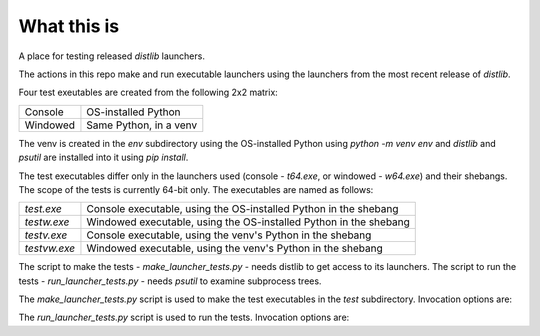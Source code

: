 What this is
============

A place for testing released `distlib` launchers.

The actions in this repo make and run executable launchers using the launchers from the
most recent release of `distlib`.

Four test exeutables are created from the following 2x2 matrix:

+----------+------------------------+
| Console  | OS-installed Python    |
+----------+------------------------+
| Windowed | Same Python, in a venv |
+----------+------------------------+

The venv is created in the `env` subdirectory using the OS-installed Python using
`python -m venv env` and `distlib` and `psutil` are installed into it using `pip install`.

The test executables differ only in the launchers used (console - `t64.exe`, or windowed
- `w64.exe`) and their shebangs. The scope of the tests is currently 64-bit only. The
executables are named as follows:

+--------------+-------------------------------------------------------------------+
| `test.exe`   | Console executable, using the OS-installed Python in the shebang  |
+--------------+-------------------------------------------------------------------+
| `testw.exe`  | Windowed executable, using the OS-installed Python in the shebang |
+--------------+-------------------------------------------------------------------+
| `testv.exe`  | Console executable, using the venv's Python in the shebang        |
+--------------+-------------------------------------------------------------------+
| `testvw.exe` | Windowed executable, using the venv's Python in the shebang       |
+--------------+-------------------------------------------------------------------+

The script to make the tests - `make_launcher_tests.py` - needs distlib to get access to
its launchers. The script to run the tests - `run_launcher_tests.py` - needs `psutil` to
examine subprocess trees.

The `make_launcher_tests.py` script is used to make the test executables in the `test`
subdirectory. Invocation options are:

.. code-block:: console
    $ python make_launcher_tests.py -h
    usage: make_launcher_tests [-h] [-p PYTHON] [-o OUTDIR] [-s SUFFIX]

    optional arguments:
      -h, --help            show this help message and exit
      -p PYTHON, --python PYTHON
                            Use this in the shebang - must contain the text "python.exe" (default: env\scripts\python.exe)
      -o OUTDIR, --outdir OUTDIR
                            Write files here (default: test)
      -s SUFFIX, --suffix SUFFIX
                            Suffix for executables (default: v)

The `run_launcher_tests.py` script is used to run the tests. Invocation options are:

.. code-block:: console
    $ python run_launcher_tests.py -h
    usage: run_launcher_tests [-h] [--delay DELAY] [--console] [--windowed] [-s SUFFIX]

    optional arguments:
      -h, --help            show this help message and exit
      --delay DELAY, -d DELAY
                            Delay before trying to stop (default: 5)
      --console, -c         Test console executable only (default: False)
      --windowed, -w        Test windowed executable only (default: False)
      -s SUFFIX, --suffix SUFFIX
                            Suffix for executables (default: v)
